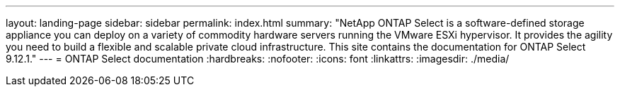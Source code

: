 ---
layout: landing-page
sidebar: sidebar
permalink: index.html
summary: "NetApp ONTAP Select is a software-defined storage appliance you can deploy on a variety of commodity hardware servers running the VMware ESXi hypervisor. It provides the agility you need to build a flexible and scalable private cloud infrastructure. This site contains the documentation for ONTAP Select 9.12.1."
---
= ONTAP Select documentation
:hardbreaks:
:nofooter:
:icons: font
:linkattrs:
:imagesdir: ./media/
